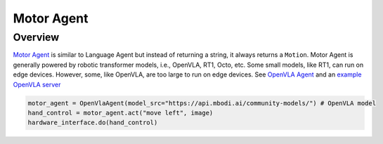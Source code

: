 Motor Agent
==============

Overview
^^^^^^^^
`Motor Agent <mbodied/agents/motion/motor_agent.py>`_ is similar to Language Agent but instead of returning a string, it always returns a ``Motion``.
Motor Agent is generally powered by robotic transformer models, i.e., OpenVLA, RT1, Octo, etc.
Some small models, like RT1, can run on edge devices. However, some, like OpenVLA, are too large to run on edge devices.
See `OpenVLA Agent <mbodied/agents/motion/openvla_agent.py>`_ and an `example OpenVLA server <mbodied/agents/motion/openvla_example_server.py>`_

.. code-block:: python

    motor_agent = OpenVlaAgent(model_src="https://api.mbodi.ai/community-models/") # OpenVLA model
    hand_control = motor_agent.act("move left", image)
    hardware_interface.do(hand_control)
